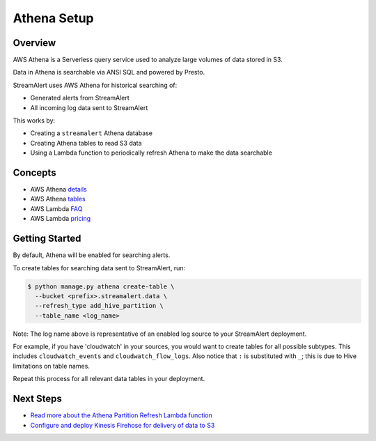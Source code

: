 Athena Setup
============

Overview
--------

AWS Athena is a Serverless query service used to analyze large volumes of data stored in S3.

Data in Athena is searchable via ANSI SQL and powered by Presto.

StreamAlert uses AWS Athena for historical searching of:

* Generated alerts from StreamAlert
* All incoming log data sent to StreamAlert

This works by:

* Creating a ``streamalert`` Athena database
* Creating Athena tables to read S3 data
* Using a Lambda function to periodically refresh Athena to make the data searchable

Concepts
--------
* AWS Athena `details`_
* AWS Athena `tables`_
* AWS Lambda `FAQ`_
* AWS Lambda `pricing`_

.. _details: https://aws.amazon.com/athena/details/
.. _tables: http://docs.aws.amazon.com/athena/latest/ug/creating-tables.html
.. _faq: https://aws.amazon.com/athena/faqs/
.. _pricing: https://aws.amazon.com/athena/pricing/

Getting Started
---------------

By default, Athena will be enabled for searching alerts.

To create tables for searching data sent to StreamAlert, run:

.. code-block:: bash

  $ python manage.py athena create-table \
    --bucket <prefix>.streamalert.data \
    --refresh_type add_hive_partition \
    --table_name <log_name>

Note: The log name above is representative of an enabled log source to your StreamAlert deployment.

For example, if you have 'cloudwatch' in your sources, you would want to create tables for all possible subtypes.  This includes ``cloudwatch_events`` and ``cloudwatch_flow_logs``.  Also notice that ``:`` is substituted with ``_``; this is due to Hive limitations on table names.

Repeat this process for all relevant data tables in your deployment.

Next Steps
----------

* `Read more about the Athena Partition Refresh Lambda function <athena-arch.html>`_
* `Configure and deploy Kinesis Firehose for delivery of data to S3 <firehose.html>`_
